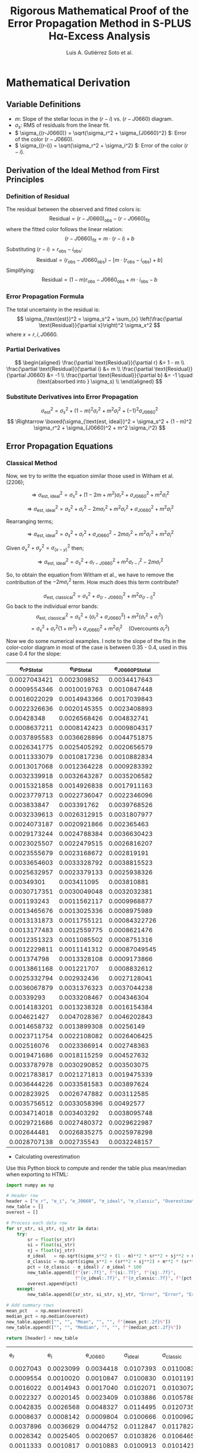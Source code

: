 #+TITLE: Rigorous Mathematical Proof of the Error Propagation Method in S-PLUS Hα-Excess Analysis
#+AUTHOR: Luis A. Gutiérrez Soto et al.
#+LINK: ADS Paper: https://ui.adsabs.harvard.edu/abs/2025arXiv250116530G/abstract
#+LATEX_HEADER: \usepackage{cancel}



* Mathematical Derivation
** Variable Definitions
- \( m \): Slope of the stellar locus in the \((r - i)\) vs. \((r - J0660)\) diagram.
- \( \sigma_s \): RMS of residuals from the linear fit.
- \( \sigma_{(r-J0660)} = \sqrt{\sigma_r^2 + \sigma_{J0660}^2} \): Error of the color \((r - J0660)\).
- \( \sigma_{(r-i)} = \sqrt{\sigma_r^2 + \sigma_i^2} \): Error of the color \((r - i)\).

** Derivation of the Ideal Method from First Principles
*** Definition of Residual
The residual between the observed and fitted colors is:
\[
\text{Residual} = (r - J0660)_{\text{obs}} - (r - J0660)_{\text{fit}}
\]
where the fitted color follows the linear relation:
\[
(r - J0660)_{\text{fit}} = m \cdot (r - i) + b
\]
Substituting \((r - i) = r_{\text{obs}} - i_{\text{obs}}\):
\[
\text{Residual} = (r_{\text{obs}} - J0660_{\text{obs}}) - \left[m \cdot (r_{\text{obs}} - i_{\text{obs}}) + b\right]
\]
Simplifying:
\[
\text{Residual} = (1 - m)r_{\text{obs}} - J0660_{\text{obs}} + m \cdot i_{\text{obs}} - b
\]

*** Error Propagation Formula
The total uncertainty in the residual is:
\[
\sigma_{\text{est}}^2 = \sigma_s^2 + \sum_{x} \left(\frac{\partial \text{Residual}}{\partial x}\right)^2 \sigma_x^2
\]
where \( x = r, i, J0660 \).

*** Partial Derivatives
\[
\begin{aligned}
\frac{\partial \text{Residual}}{\partial r} &= 1 - m \\
\frac{\partial \text{Residual}}{\partial i} &= m \\
\frac{\partial \text{Residual}}{\partial J0660} &= -1 \\
\frac{\partial \text{Residual}}{\partial b} &= -1 \quad (\text{absorbed into } \sigma_s) \\
\end{aligned}
\]

*** Substitute Derivatives into Error Propagation
\[
\sigma_{\text{est}}^2 = \sigma_s^2 + (1 - m)^2 \sigma_r^2 + m^2 \sigma_i^2 + (-1)^2 \sigma_{J0660}^2
\]
\[
\Rightarrow \boxed{\sigma_{\text{est, ideal}}^2 = \sigma_s^2 + (1 - m)^2 \sigma_r^2 + \sigma_{J0660}^2 + m^2 \sigma_i^2}
\]

** Error Propagation Equations
*** Classical Method

Now, we try to writte the equation similar those used in Witham et al. (2206);

\[
\Rightarrow \sigma_{\text{est, ideal}}^2 = \sigma_s^2 + (1 - 2m + m^2) \sigma_r^2 + \sigma_{J0660}^2 + m^2 \sigma_i^2
\]

\[
\Rightarrow \sigma_{\text{est, ideal}}^2 = \sigma_s^2 + \sigma_r^2 - 2m \sigma_r^2 + m^2 \sigma_r^2 + \sigma_{J0660}^2 + m^2 \sigma_i^2
\]

Rearranging terms;

\[
\Rightarrow \sigma_{\text{est, ideal}}^2 = \sigma_s^2 + \sigma_r^2 + \sigma_{J0660}^2 - 2m \sigma_r^2 + m^2 \sigma_r^2  + m^2 \sigma_i^2
\]

Given  \(\sigma_x^2 + \sigma_y^2 = \sigma_{(x - y)}^2 \) then;


\[
\Rightarrow \sigma_{\text{est, ideal}}^2 = \sigma_s^2 + \sigma_{r - J0660}^2 +  m^2 \sigma_{r - i}^2 - 2m \sigma_r^2 
\]

So, to obtain the equation from Witham et al., we have to remove the contribution of the \(- 2m \sigma_r^2\) term. How much does this term contribute?


\[
\sigma_{\text{est, classical}}^2 = \sigma_s^2 + \sigma_{(r-J0660)}^2 + m^2 \sigma_{(r-i)}^2
\]
Go back to the individual error bands:
\[
\sigma_{\text{est, classical}}^2 = \sigma_s^2 + (\sigma_r^2 + \sigma_{J0660}^2) + m^2 (\sigma_r^2 + \sigma_i^2)
\]
\[
= \sigma_s^2 + \sigma_r^2(1 + m^2) + \sigma_{J0660}^2 + m^2 \sigma_i^2 \quad \text{(Overcounts } \sigma_r^2 \text{)}
\]

Now we do some numerical examples. I note to the slope of the fits in the color-color diagram  in most of the case is between 0.35 - 0.4, used in this case 0.4 for the slope:

#+name: error-table
|     e_r_PStotal   |   e_i_PStotal   |  e_J0660_PStotal |
|-------------------+-----------------+------------------|
| 0.0027043421      | 0.002309852     | 0.0034417643     |
| 0.0009554346      | 0.0010019763    | 0.0010847448     |
| 0.0016022029      | 0.0014943366    | 0.0017039843     |
| 0.0022326636      | 0.0020145355    | 0.0023408893     |
| 0.00428348        | 0.0026568426    | 0.004832741      |
| 0.0008637211      | 0.0008142423    | 0.0009804317     |
| 0.0037895583      | 0.0036628896    | 0.0044751875     |
| 0.0026341775      | 0.0025405292    | 0.0020656579     |
| 0.0011333079      | 0.0010817236    | 0.0010882834     |
| 0.0013017068      | 0.0012364228    | 0.0009283392     |
| 0.0032339918      | 0.0032643287    | 0.0035206582     |
| 0.0015321858      | 0.0014926838    | 0.0017911163     |
| 0.0023779713      | 0.0022736047    | 0.0022346096     |
| 0.003833847       | 0.003391762     | 0.0039768526     |
| 0.0032339613      | 0.0026312915    | 0.0031807977     |
| 0.0024073187      | 0.0020921866    | 0.002365463      |
| 0.0029173244      | 0.0024788384    | 0.0036630423     |
| 0.0023025507      | 0.0022479515    | 0.0026816207     |
| 0.0023555679      | 0.0023168672    | 0.002819191      |
| 0.0033654603      | 0.0033328792    | 0.0038815523     |
| 0.0025632957      | 0.0023379133    | 0.0025938326     |
| 0.00349301        | 0.003411095     | 0.003810881      |
| 0.0030717351      | 0.0030049048    | 0.0032032381     |
| 0.001193243       | 0.0011562117    | 0.0009968877     |
| 0.0013465676      | 0.0013025336    | 0.0008975989     |
| 0.0013131873      | 0.0011755121    | 0.00084322726    |
| 0.0013177483      | 0.0012559775    | 0.0008621476     |
| 0.0012351323      | 0.0011085502    | 0.0008751316     |
| 0.0012229811      | 0.0011141312    | 0.00087049545    |
| 0.001374798       | 0.0013328108    | 0.0009173866     |
| 0.0013861168      | 0.001221707     | 0.0008832612     |
| 0.0025332794      | 0.002932436     | 0.0027128041     |
| 0.0036067879      | 0.0031376323    | 0.0037044238     |
| 0.00339293        | 0.0033208467    | 0.004346304      |
| 0.0014183201      | 0.0013238328    | 0.0016154384     |
| 0.004621427       | 0.0047028367    | 0.0046202843     |
| 0.0014658732      | 0.0013899308    | 0.00256149       |
| 0.0023711754      | 0.0022108082    | 0.0026406425     |
| 0.002516076       | 0.0023366914    | 0.002748363      |
| 0.0019471686      | 0.0018115259    | 0.004527632      |
| 0.0033787978      | 0.0030290852    | 0.003503075      |
| 0.0021783817      | 0.0021271813    | 0.0019475339     |
| 0.0036444226      | 0.0033581583    | 0.003897624      |
| 0.002823925       | 0.0026747882    | 0.003112585      |
| 0.0035756512      | 0.0033058396    | 0.00492577       |
| 0.0034714018      | 0.003403292     | 0.0038095748     |
| 0.0029721686      | 0.0027480372    | 0.0029622987     |
| 0.002644481       | 0.0026835275    | 0.0025978298     |
| 0.0028707138      | 0.002735543     | 0.0032248157     |

+ Calculating overestimation
Use this Python block to compute and render the table plus mean/median when exporting to HTML:

#+name: calculate-overestimation
#+begin_src python :var data=error-table :var m=0.4 :var sigma_s=0.01 :results value table
import numpy as np

# Header row
header = ["e_r", "e_i", "e_J0660", "σ_ideal", "σ_classic", "Overestimation (%)"]
new_table = []
overest = []

# Process each data row
for sr_str, si_str, sj_str in data:
    try:
        sr = float(sr_str)
        si = float(si_str)
        sj = float(sj_str)
        σ_ideal   = np.sqrt(sigma_s**2 + (1 - m)**2 * sr**2 + sj**2 + m**2 * si**2)
        σ_classic = np.sqrt(sigma_s**2 + (sr**2 + sj**2) + m**2 * (sr**2 + si**2))
        pct = (σ_classic - σ_ideal) / σ_ideal * 100
        new_table.append([f"{sr:.7f}", f"{si:.7f}", f"{sj:.7f}",
                          f"{σ_ideal:.7f}", f"{σ_classic:.7f}", f"{pct:.2f}%"])
        overest.append(pct)
    except:
        new_table.append([sr_str, si_str, sj_str, "Error", "Error", "Error"])

# Add summary rows
mean_pct   = np.mean(overest)
median_pct = np.median(overest)
new_table.append(["", "", "Mean", "", "", f"{mean_pct:.2f}%"])
new_table.append(["", "", "Median", "", "", f"{median_pct:.2f}%"])

return [header] + new_table
#+end_src

#+RESULTS: calculate-overestimation
|       e_r |       e_i |   e_J0660 |   σ_ideal | σ_classic | Overestimation (%) |
| 0.0027043 | 0.0023099 | 0.0034418 | 0.0107393 | 0.0110083 |              2.51% |
| 0.0009554 | 0.0010020 | 0.0010847 | 0.0100830 | 0.0101191 |              0.36% |
| 0.0016022 | 0.0014943 | 0.0017040 | 0.0102071 | 0.0103072 |              0.98% |
| 0.0022327 | 0.0020145 | 0.0023409 | 0.0103886 | 0.0105788 |              1.83% |
| 0.0042835 | 0.0026568 | 0.0048327 | 0.0114495 | 0.0120735 |              5.45% |
| 0.0008637 | 0.0008142 | 0.0009804 | 0.0100666 | 0.0100962 |              0.29% |
| 0.0037896 | 0.0036629 | 0.0044752 | 0.0112847 | 0.0117827 |              4.41% |
| 0.0026342 | 0.0025405 | 0.0020657 | 0.0103826 | 0.0106465 |              2.54% |
| 0.0011333 | 0.0010817 | 0.0010883 | 0.0100913 | 0.0101421 |              0.50% |
| 0.0013017 | 0.0012364 | 0.0009283 | 0.0100855 | 0.0101524 |              0.66% |
| 0.0032340 | 0.0032643 | 0.0035207 | 0.0108566 | 0.0112353 |              3.49% |
| 0.0015322 | 0.0014927 | 0.0017911 | 0.0102181 | 0.0103096 |              0.90% |
| 0.0023780 | 0.0022736 | 0.0022346 | 0.0103854 | 0.0106009 |              2.08% |
| 0.0038338 | 0.0033918 | 0.0039769 | 0.0110882 | 0.0116063 |              4.67% |
| 0.0032340 | 0.0026313 | 0.0031808 | 0.0107234 | 0.0111066 |              3.57% |
| 0.0024073 | 0.0020922 | 0.0023655 | 0.0104107 | 0.0106310 |              2.12% |
| 0.0029173 | 0.0024788 | 0.0036630 | 0.0108381 | 0.0111478 |              2.86% |
| 0.0023026 | 0.0022480 | 0.0026816 | 0.0104837 | 0.0106841 |              1.91% |
| 0.0023556 | 0.0023169 | 0.0028192 | 0.0105264 | 0.0107351 |              1.98% |
| 0.0033655 | 0.0033329 | 0.0038816 | 0.0109964 | 0.0114010 |              3.68% |
| 0.0025633 | 0.0023379 | 0.0025938 | 0.0104866 | 0.0107343 |              2.36% |
| 0.0034930 | 0.0034111 | 0.0038109 | 0.0109899 | 0.0114253 |              3.96% |
| 0.0030717 | 0.0030049 | 0.0032032 | 0.0107286 | 0.0110748 |              3.23% |
| 0.0011932 | 0.0011562 | 0.0009969 | 0.0100856 | 0.0101420 |              0.56% |
| 0.0013466 | 0.0013025 | 0.0008976 | 0.0100861 | 0.0101578 |              0.71% |
| 0.0013132 | 0.0011755 | 0.0008432 | 0.0100773 | 0.0101456 |              0.68% |
| 0.0013177 | 0.0012560 | 0.0008621 | 0.0100807 | 0.0101494 |              0.68% |
| 0.0012351 | 0.0011086 | 0.0008751 | 0.0100753 | 0.0101357 |              0.60% |
| 0.0012230 | 0.0011141 | 0.0008705 | 0.0100745 | 0.0101337 |              0.59% |
| 0.0013748 | 0.0013328 | 0.0009174 | 0.0100899 | 0.0101646 |              0.74% |
| 0.0013861 | 0.0012217 | 0.0008833 | 0.0100852 | 0.0101611 |              0.75% |
| 0.0025333 | 0.0029324 | 0.0027128 | 0.0105378 | 0.0107787 |              2.29% |
| 0.0036068 | 0.0031376 | 0.0037044 | 0.0109536 | 0.0114188 |              4.25% |
| 0.0033929 | 0.0033208 | 0.0043463 | 0.0111714 | 0.0115762 |              3.62% |
| 0.0014183 | 0.0013238 | 0.0016154 | 0.0101791 | 0.0102579 |              0.77% |
| 0.0046214 | 0.0047028 | 0.0046203 | 0.0115141 | 0.0122336 |              6.25% |
| 0.0014659 | 0.0013899 | 0.0025615 | 0.0103752 | 0.0104577 |              0.80% |
| 0.0023712 | 0.0022108 | 0.0026406 | 0.0104776 | 0.0106900 |              2.03% |
| 0.0025161 | 0.0023367 | 0.0027484 | 0.0105217 | 0.0107597 |              2.26% |
| 0.0019472 | 0.0018115 | 0.0045276 | 0.0110630 | 0.0111992 |              1.23% |
| 0.0033788 | 0.0030291 | 0.0035031 | 0.0108558 | 0.0112686 |              3.80% |
| 0.0021784 | 0.0021272 | 0.0019475 | 0.0103066 | 0.0104891 |              1.77% |
| 0.0036444 | 0.0033582 | 0.0038976 | 0.0110353 | 0.0115066 |              4.27% |
| 0.0028239 | 0.0026748 | 0.0031126 | 0.0106632 | 0.0109583 |              2.77% |
| 0.0035757 | 0.0033058 | 0.0049258 | 0.0114287 | 0.0118677 |              3.84% |
| 0.0034714 | 0.0034033 | 0.0038096 | 0.0109865 | 0.0114169 |              3.92% |
| 0.0029722 | 0.0027480 | 0.0029623 | 0.0106378 | 0.0109650 |              3.08% |
| 0.0026445 | 0.0026835 | 0.0025978 | 0.0105080 | 0.0107709 |              2.50% |
| 0.0028707 | 0.0027355 | 0.0032248 | 0.0107034 | 0.0110071 |              2.84% |
|           |           |      Mean |           |           |              2.33% |
|           |           |    Median |           |           |              2.26% |

The classical estimation of σσ results in an overestimation of about 2.32%, considering m=0.4,
which is typical for the fit in the stellar locus color–color diagram of S-PLUS, and assuming sigma_ss=0.01.

*** Luis's Method (Proposed)

See if I get a better apprximation on wich the covariance term contribute lees to the sigma value. Go back again to the ideal case:

\[
\Rightarrow \sigma_{\text{est, ideal}}^2 = \sigma_s^2 + \sigma_r^2 + \sigma_{J0660}^2 - 2m \sigma_r^2 + m^2 \sigma_r^2  + m^2 \sigma_i^2
\]

Rearrange;

\[
\Rightarrow \boxed{\sigma_{\text{est, ideal}}^2 = \sigma_s^2 + \sigma_r^2 + \sigma_{J0660}^2 + m^2 (\sigma_r^2  + \sigma_i^2}) - 2m \sigma_r^2
\]

Add and subtract the term: \(-2m(\sigma_r^2 + \sigma_{J0660}^2) + m^2(\sigma_r^2 + \sigma_{J0660}^2\), then:

\[
\Rightarrow \sigma_{\text{est, ideal}}^2 = \sigma_s^2 + \sigma_r^2 + \sigma_{J0660}^2 + m^2 (\sigma_r^2  + \sigma_i^2) - 2m \sigma_r^2 + (-2m(\sigma_r^2 + \sigma_{J0660}^2)+ m^2(\sigma_r^2 + \sigma_{J0660}^2)) - (-2m(\sigma_r^2 + \sigma_{J0660}^2)+ m^2(\sigma_r^2 + \sigma_{J0660}^2))
\]

Next, we rearrange and factorize:

\[
\Rightarrow \sigma_{\text{est, ideal}}^2 = \sigma_s^2 + (1 - 2m + m^2)(\sigma_r^2 + \sigma_{J0660}^2) + m^2 (\sigma_r^2  + \sigma_i^2) - 2m \sigma_r^2 - (-2m(\sigma_r^2 + \sigma_{J0660}^2) + m^2(\sigma_r^2 + \sigma_{J0660}^2))
\]

\[
\Rightarrow \boxed{\sigma_{\text{est, ideal}}^2 = \sigma_s^2 + (1 - m)^2(\sigma_r^2 + \sigma_{J0660}^2) + m^2 (\sigma_r^2  + \sigma_i^2}) + 2m\sigma_{J0660}^2 - m^2 \sigma_r^2 - m^2 \sigma_{J0660}^2
\]

\( \Rightarrow \sigma_{\mathrm{est,ideal}}^2 = \sigma_s^2 + (1 - m)^2(\sigma_r^2 + \sigma_{J0660}^2) + m^2(\sigma_r^2 + \sigma_i^2) - m^2\sigma_r^2 - m^2\sigma_{J0660}^2 + 2m\,\sigma_{J0660}^2 \)

\( \Rightarrow \sigma_{\mathrm{est,ideal}}^2 = \sigma_s^2 + (1 - m)^2(\sigma_r^2 + \sigma_{J0660}^2) + m^2(\sigma_r^2 + \sigma_i^2) - m^2\sigma_r^2 + (2m - m^2)\,\sigma_{J0660}^2 \)


The covariance term is: \(-m^2 \sigma_r^2 + (2m - m^2) \sigma_{J0660}^2\). Therefore, **the contribution** of this term is:

*** Simplified error estimate
By removing the covariance term, we keep only the color errors:

\( \sigma_{\mathrm{est,Luis}}^2 = \sigma_s^2 + (1 - m)^2\,\sigma_{(r - J0660)}^2 + m^2\,\sigma_{(r - i)}^2 \)

Contribution of the Removed Covariance Term


#+name: calculate-overestimation-Luis
#+begin_src python :var data=error-table :var m=0.4 :var sigma_s=0.01 :results output raw
import numpy as np

# Encabezado de la tabla
print("| e_r | e_i | e_J0660 | σ_ideal | σ_luis | Overestimation (%) |")
print("|-")

overest = []

for sr_str, si_str, sj_str in data:
    try:
        sr = float(sr_str); si = float(si_str); sj = float(sj_str)
        
        σ_ideal = np.sqrt(sigma_s**2 + (1 - m)**2 * sr**2 + sj**2 + m**2 * si**2)
        σ_luis = np.sqrt(sigma_s**2 + (1 - m)**2 * (sr**2 + sj**2) + m**2 * (sr**2 + si**2))
        
        pct = (σ_luis - σ_ideal) / σ_ideal * 100
        overest.append(pct)
        
        print(f"| {sr:.7f} | {si:.7f} | {sj:.7f} | {σ_ideal:.7f} | {σ_luis:.7f} | {pct:.2f}% |")
    except:
        print(f"| Error | Error | Error | Error | Error | Error |")

# Estadísticas finales
mean_pct = np.mean(overest)
median_pct = np.median(overest)
print("|-")
print(f"| | | Mean | | | {mean_pct:.2f}% |")
print(f"| | | Median | | | {median_pct:.2f}% |")
#+end_src

#+RESULTS: calculate-overestimation-Luis
|       e_r |       e_i |   e_J0660 |   σ_ideal |    σ_luis | Overestimation (%) |
|-----------+-----------+-----------+-----------+-----------+--------------------|
| 0.0027043 | 0.0023099 | 0.0034418 | 0.0107393 | 0.0104365 |             -2.82% |
| 0.0009554 | 0.0010020 | 0.0010847 | 0.0100830 | 0.0100528 |             -0.30% |
| 0.0016022 | 0.0014943 | 0.0017040 | 0.0102071 | 0.0101359 |             -0.70% |
| 0.0022327 | 0.0020145 | 0.0023409 | 0.0103886 | 0.0102574 |             -1.26% |
| 0.0042835 | 0.0026568 | 0.0048327 | 0.0114495 | 0.0109123 |             -4.69% |
| 0.0008637 | 0.0008142 | 0.0009804 | 0.0100666 | 0.0100419 |             -0.24% |
| 0.0037896 | 0.0036629 | 0.0044752 | 0.0112847 | 0.0108085 |             -4.22% |
| 0.0026342 | 0.0025405 | 0.0020657 | 0.0103826 | 0.0103042 |             -0.75% |
| 0.0011333 | 0.0010817 | 0.0010883 | 0.0100913 | 0.0100639 |             -0.27% |
| 0.0013017 | 0.0012364 | 0.0009283 | 0.0100855 | 0.0100715 |             -0.14% |
| 0.0032340 | 0.0032643 | 0.0035207 | 0.0108566 | 0.0105644 |             -2.69% |
| 0.0015322 | 0.0014927 | 0.0017911 | 0.0102181 | 0.0101357 |             -0.81% |
| 0.0023780 | 0.0022736 | 0.0022346 | 0.0103854 | 0.0102745 |             -1.07% |
| 0.0038338 | 0.0033918 | 0.0039769 | 0.0110882 | 0.0107321 |             -3.21% |
| 0.0032340 | 0.0026313 | 0.0031808 | 0.0107234 | 0.0104971 |             -2.11% |
| 0.0024073 | 0.0020922 | 0.0023655 | 0.0104107 | 0.0102824 |             -1.23% |
| 0.0029173 | 0.0024788 | 0.0036630 | 0.0108381 | 0.0104995 |             -3.12% |
| 0.0023026 | 0.0022480 | 0.0026816 | 0.0104837 | 0.0103031 |             -1.72% |
| 0.0023556 | 0.0023169 | 0.0028192 | 0.0105264 | 0.0103250 |             -1.91% |
| 0.0033655 | 0.0033329 | 0.0038816 | 0.0109964 | 0.0106344 |             -3.29% |
| 0.0025633 | 0.0023379 | 0.0025938 | 0.0104866 | 0.0103302 |             -1.49% |
| 0.0034930 | 0.0034111 | 0.0038109 | 0.0109899 | 0.0106506 |             -3.09% |
| 0.0030717 | 0.0030049 | 0.0032032 | 0.0107286 | 0.0104902 |             -2.22% |
| 0.0011932 | 0.0011562 | 0.0009969 | 0.0100856 | 0.0100654 |             -0.20% |
| 0.0013466 | 0.0013025 | 0.0008976 | 0.0100861 | 0.0100749 |             -0.11% |
| 0.0013132 | 0.0011755 | 0.0008432 | 0.0100773 | 0.0100685 |             -0.09% |
| 0.0013177 | 0.0012560 | 0.0008621 | 0.0100807 | 0.0100709 |             -0.10% |
| 0.0012351 | 0.0011086 | 0.0008751 | 0.0100753 | 0.0100631 |             -0.12% |
| 0.0012230 | 0.0011141 | 0.0008705 | 0.0100745 | 0.0100623 |             -0.12% |
| 0.0013748 | 0.0013328 | 0.0009174 | 0.0100899 | 0.0100782 |             -0.12% |
| 0.0013861 | 0.0012217 | 0.0008833 | 0.0100852 | 0.0100757 |             -0.09% |
| 0.0025333 | 0.0029324 | 0.0027128 | 0.0105378 | 0.0103616 |             -1.67% |
| 0.0036068 | 0.0031376 | 0.0037044 | 0.0109536 | 0.0106433 |             -2.83% |
| 0.0033929 | 0.0033208 | 0.0043463 | 0.0111714 | 0.0107029 |             -4.19% |
| 0.0014183 | 0.0013238 | 0.0016154 | 0.0101791 | 0.0101127 |             -0.65% |
| 0.0046214 | 0.0047028 | 0.0046203 | 0.0115141 | 0.0110603 |             -3.94% |
| 0.0014659 | 0.0013899 | 0.0025615 | 0.0103752 | 0.0101877 |             -1.81% |
| 0.0023712 | 0.0022108 | 0.0026406 | 0.0104776 | 0.0103061 |             -1.64% |
| 0.0025161 | 0.0023367 | 0.0027484 | 0.0105217 | 0.0103385 |             -1.74% |
| 0.0019472 | 0.0018115 | 0.0045276 | 0.0110630 | 0.0104822 |             -5.25% |
| 0.0033788 | 0.0030291 | 0.0035031 | 0.0108558 | 0.0105746 |             -2.59% |
| 0.0021784 | 0.0021272 | 0.0019475 | 0.0103066 | 0.0102253 |             -0.79% |
| 0.0036444 | 0.0033582 | 0.0038976 | 0.0110353 | 0.0106855 |             -3.17% |
| 0.0028239 | 0.0026748 | 0.0031126 | 0.0106632 | 0.0104297 |             -2.19% |
| 0.0035757 | 0.0033058 | 0.0049258 | 0.0114287 | 0.0108227 |             -5.30% |
| 0.0034714 | 0.0034033 | 0.0038096 | 0.0109865 | 0.0106463 |             -3.10% |
| 0.0029722 | 0.0027480 | 0.0029623 | 0.0106378 | 0.0104384 |             -1.87% |
| 0.0026445 | 0.0026835 | 0.0025978 | 0.0105080 | 0.0103546 |             -1.46% |
| 0.0028707 | 0.0027355 | 0.0032248 | 0.0107034 | 0.0104511 |             -2.36% |
|-----------+-----------+-----------+-----------+-----------+--------------------|
|           |           |      Mean |           |           |             -1.85% |
|           |           |    Median |           |           |             -1.72% |

The luis aproximation subestima the sigma in around -1.85%.

**** Classic versus Luis aproximation
Now Comparing Classic vs. Luis Overestimation

#+name: calculate-overestimation-compare
#+begin_src python :var data=error-table :var m=0.4 :var sigma_s=0.01 :return table 
import numpy as np

# Header row
header = [
    "e_r", "e_i", "e_J0660",
    "σ_ideal", "σ_classic", "σ_luis",
    "Classic overestimation (%)", "Luis overestimation (%)"
]

new_table = []
overest_classic = []
overest_luis = []

# Process each data row
for sr_str, si_str, sj_str in data:
    try:
        sr = float(sr_str)
        si = float(si_str)
        sj = float(sj_str)

        σ_ideal   = np.sqrt(
            sigma_s**2 +
            (1 - m)**2 * sr**2 +
            sj**2 +
            m**2 * si**2
        )
        σ_classic = np.sqrt(
            sigma_s**2 +
            (sr**2 + sj**2) +
            m**2 * (sr**2 + si**2)
        )
        σ_luis    = np.sqrt(
            sigma_s**2 +
            (1 - m)**2 * (sr**2 + sj**2) +
            m**2 * (sr**2 + si**2)
        )

        pct_classic = (σ_classic - σ_ideal) / σ_ideal * 100
        pct_luis    = (σ_luis    - σ_ideal) / σ_ideal * 100

        new_table.append([
            f"{sr:.7f}", f"{si:.7f}", f"{sj:.7f}",
            f"{σ_ideal:.7f}", f"{σ_classic:.7f}", f"{σ_luis:.7f}",
            f"{pct_classic:.2f}%", f"{pct_luis:.2f}%"
        ])
        overest_classic.append(pct_classic)
        overest_luis.append(pct_luis)

    except:
        new_table.append([sr_str, si_str, sj_str] + ["Error"] * 5)

# Compute summary statistics
mean_c   = np.mean(overest_classic)
median_c = np.median(overest_classic)
min_c    = np.min(overest_classic)
max_c    = np.max(overest_classic)

mean_l   = np.mean(overest_luis)
median_l = np.median(overest_luis)
min_l    = np.min(overest_luis)
max_l    = np.max(overest_luis)

# Append summary rows
new_table.append(["", "", "Mean", "", "", "",
                  f"{mean_c:.2f}%", f"{mean_l:.2f}%"])
new_table.append(["", "", "Median", "", "", "",
                  f"{median_c:.2f}%", f"{median_l:.2f}%"])
new_table.append(["", "", "Min", "", "", "",
                  f"{min_c:.2f}%", f"{min_l:.2f}%"])
new_table.append(["", "", "Max", "", "", "",
                  f"{max_c:.2f}%", f"{max_l:.2f}%"])

# Return full table
return [header] + new_table
#+end_src


#+RESULTS: calculate-overestimation-compare
|       e_r |       e_i |   e_J0660 |   σ_ideal | σ_classic |    σ_luis | Classic overestimation (%) | Luis overestimation (%) |
| 0.0027043 | 0.0023099 | 0.0034418 | 0.0107393 | 0.0110083 | 0.0104365 |                      2.51% |                  -2.82% |
| 0.0009554 | 0.0010020 | 0.0010847 | 0.0100830 | 0.0101191 | 0.0100528 |                      0.36% |                  -0.30% |
| 0.0016022 | 0.0014943 | 0.0017040 | 0.0102071 | 0.0103072 | 0.0101359 |                      0.98% |                  -0.70% |
| 0.0022327 | 0.0020145 | 0.0023409 | 0.0103886 | 0.0105788 | 0.0102574 |                      1.83% |                  -1.26% |
| 0.0042835 | 0.0026568 | 0.0048327 | 0.0114495 | 0.0120735 | 0.0109123 |                      5.45% |                  -4.69% |
| 0.0008637 | 0.0008142 | 0.0009804 | 0.0100666 | 0.0100962 | 0.0100419 |                      0.29% |                  -0.24% |
| 0.0037896 | 0.0036629 | 0.0044752 | 0.0112847 | 0.0117827 | 0.0108085 |                      4.41% |                  -4.22% |
| 0.0026342 | 0.0025405 | 0.0020657 | 0.0103826 | 0.0106465 | 0.0103042 |                      2.54% |                  -0.75% |
| 0.0011333 | 0.0010817 | 0.0010883 | 0.0100913 | 0.0101421 | 0.0100639 |                      0.50% |                  -0.27% |
| 0.0013017 | 0.0012364 | 0.0009283 | 0.0100855 | 0.0101524 | 0.0100715 |                      0.66% |                  -0.14% |
| 0.0032340 | 0.0032643 | 0.0035207 | 0.0108566 | 0.0112353 | 0.0105644 |                      3.49% |                  -2.69% |
| 0.0015322 | 0.0014927 | 0.0017911 | 0.0102181 | 0.0103096 | 0.0101357 |                      0.90% |                  -0.81% |
| 0.0023780 | 0.0022736 | 0.0022346 | 0.0103854 | 0.0106009 | 0.0102745 |                      2.08% |                  -1.07% |
| 0.0038338 | 0.0033918 | 0.0039769 | 0.0110882 | 0.0116063 | 0.0107321 |                      4.67% |                  -3.21% |
| 0.0032340 | 0.0026313 | 0.0031808 | 0.0107234 | 0.0111066 | 0.0104971 |                      3.57% |                  -2.11% |
| 0.0024073 | 0.0020922 | 0.0023655 | 0.0104107 | 0.0106310 | 0.0102824 |                      2.12% |                  -1.23% |
| 0.0029173 | 0.0024788 | 0.0036630 | 0.0108381 | 0.0111478 | 0.0104995 |                      2.86% |                  -3.12% |
| 0.0023026 | 0.0022480 | 0.0026816 | 0.0104837 | 0.0106841 | 0.0103031 |                      1.91% |                  -1.72% |
| 0.0023556 | 0.0023169 | 0.0028192 | 0.0105264 | 0.0107351 | 0.0103250 |                      1.98% |                  -1.91% |
| 0.0033655 | 0.0033329 | 0.0038816 | 0.0109964 | 0.0114010 | 0.0106344 |                      3.68% |                  -3.29% |
| 0.0025633 | 0.0023379 | 0.0025938 | 0.0104866 | 0.0107343 | 0.0103302 |                      2.36% |                  -1.49% |
| 0.0034930 | 0.0034111 | 0.0038109 | 0.0109899 | 0.0114253 | 0.0106506 |                      3.96% |                  -3.09% |
| 0.0030717 | 0.0030049 | 0.0032032 | 0.0107286 | 0.0110748 | 0.0104902 |                      3.23% |                  -2.22% |
| 0.0011932 | 0.0011562 | 0.0009969 | 0.0100856 | 0.0101420 | 0.0100654 |                      0.56% |                  -0.20% |
| 0.0013466 | 0.0013025 | 0.0008976 | 0.0100861 | 0.0101578 | 0.0100749 |                      0.71% |                  -0.11% |
| 0.0013132 | 0.0011755 | 0.0008432 | 0.0100773 | 0.0101456 | 0.0100685 |                      0.68% |                  -0.09% |
| 0.0013177 | 0.0012560 | 0.0008621 | 0.0100807 | 0.0101494 | 0.0100709 |                      0.68% |                  -0.10% |
| 0.0012351 | 0.0011086 | 0.0008751 | 0.0100753 | 0.0101357 | 0.0100631 |                      0.60% |                  -0.12% |
| 0.0012230 | 0.0011141 | 0.0008705 | 0.0100745 | 0.0101337 | 0.0100623 |                      0.59% |                  -0.12% |
| 0.0013748 | 0.0013328 | 0.0009174 | 0.0100899 | 0.0101646 | 0.0100782 |                      0.74% |                  -0.12% |
| 0.0013861 | 0.0012217 | 0.0008833 | 0.0100852 | 0.0101611 | 0.0100757 |                      0.75% |                  -0.09% |
| 0.0025333 | 0.0029324 | 0.0027128 | 0.0105378 | 0.0107787 | 0.0103616 |                      2.29% |                  -1.67% |
| 0.0036068 | 0.0031376 | 0.0037044 | 0.0109536 | 0.0114188 | 0.0106433 |                      4.25% |                  -2.83% |
| 0.0033929 | 0.0033208 | 0.0043463 | 0.0111714 | 0.0115762 | 0.0107029 |                      3.62% |                  -4.19% |
| 0.0014183 | 0.0013238 | 0.0016154 | 0.0101791 | 0.0102579 | 0.0101127 |                      0.77% |                  -0.65% |
| 0.0046214 | 0.0047028 | 0.0046203 | 0.0115141 | 0.0122336 | 0.0110603 |                      6.25% |                  -3.94% |
| 0.0014659 | 0.0013899 | 0.0025615 | 0.0103752 | 0.0104577 | 0.0101877 |                      0.80% |                  -1.81% |
| 0.0023712 | 0.0022108 | 0.0026406 | 0.0104776 | 0.0106900 | 0.0103061 |                      2.03% |                  -1.64% |
| 0.0025161 | 0.0023367 | 0.0027484 | 0.0105217 | 0.0107597 | 0.0103385 |                      2.26% |                  -1.74% |
| 0.0019472 | 0.0018115 | 0.0045276 | 0.0110630 | 0.0111992 | 0.0104822 |                      1.23% |                  -5.25% |
| 0.0033788 | 0.0030291 | 0.0035031 | 0.0108558 | 0.0112686 | 0.0105746 |                      3.80% |                  -2.59% |
| 0.0021784 | 0.0021272 | 0.0019475 | 0.0103066 | 0.0104891 | 0.0102253 |                      1.77% |                  -0.79% |
| 0.0036444 | 0.0033582 | 0.0038976 | 0.0110353 | 0.0115066 | 0.0106855 |                      4.27% |                  -3.17% |
| 0.0028239 | 0.0026748 | 0.0031126 | 0.0106632 | 0.0109583 | 0.0104297 |                      2.77% |                  -2.19% |
| 0.0035757 | 0.0033058 | 0.0049258 | 0.0114287 | 0.0118677 | 0.0108227 |                      3.84% |                  -5.30% |
| 0.0034714 | 0.0034033 | 0.0038096 | 0.0109865 | 0.0114169 | 0.0106463 |                      3.92% |                  -3.10% |
| 0.0029722 | 0.0027480 | 0.0029623 | 0.0106378 | 0.0109650 | 0.0104384 |                      3.08% |                  -1.87% |
| 0.0026445 | 0.0026835 | 0.0025978 | 0.0105080 | 0.0107709 | 0.0103546 |                      2.50% |                  -1.46% |
| 0.0028707 | 0.0027355 | 0.0032248 | 0.0107034 | 0.0110071 | 0.0104511 |                      2.84% |                  -2.36% |
|           |           |      Mean |           |           |           |                      2.33% |                  -1.85% |
|           |           |    Median |           |           |           |                      2.26% |                  -1.72% |
|           |           |       Min |           |           |           |                      0.29% |                  -5.30% |
|           |           |       Max |           |           |           |                      6.25% |                  -0.09% |

Clearly, Luis’s approximation is closer to the ideal case, underestimating by only about 1.85%, compared to the classical method, which overestimates by approximately 2.33%.

Now estimate the value of the covariance term for both case:

#+name: calculate-covarianze
#+begin_src python :var data=error-table :var m=0.4 :var sigma_s=0.01 :results value table
import numpy as np

# Header for the output table
header = ["e_r", "e_i", "e_J0660", "Cov_classic", "Cov_Luis"]
output = []

# Compute covariance terms for each row
for sr_str, si_str, sj_str in data:
    try:
        sr = float(sr_str)
        sj = float(sj_str)
        # Classical covariance term
        cov_classic = -2 * m * sr**2
        # Luis covariance term
        cov_luis = -m**2 * sr**2 + (2 * m - m**2) * sj**2

        output.append([
            f"{sr:.7f}",
            si_str,
            f"{sj:.7f}",
            f"{cov_classic:.7e}",
            f"{cov_luis:.7e}"
        ])
    except Exception:
        output.append([sr_str, si_str, sj_str, "Error", "Error"])

# Return header + computed rows
return [header] + output
#+end_src

#+RESULTS: calculate-covarianze
|       e_r |          e_i |   e_J0660 |    Cov_classic |      Cov_Luis |
| 0.0027043 |  0.002309852 | 0.0034418 | -5.8507730e-06 | 6.4111200e-06 |
| 0.0009554 | 0.0010019763 | 0.0010847 | -7.3028422e-07 | 6.0701278e-07 |
| 0.0016022 | 0.0014943366 | 0.0017040 | -2.0536433e-06 | 1.4475513e-06 |
| 0.0022327 | 0.0020145355 | 0.0023409 | -3.9878294e-06 | 2.7094823e-06 |
| 0.0042835 | 0.0026568426 | 0.0048327 | -1.4678561e-05 | 1.2011735e-05 |
| 0.0008637 | 0.0008142423 | 0.0009804 | -5.9681131e-07 | 4.9583538e-07 |
| 0.0037896 | 0.0036628896 | 0.0044752 | -1.1488602e-05 | 1.0519754e-05 |
| 0.0026342 | 0.0025405292 | 0.0020657 | -5.5511129e-06 | 1.6206207e-06 |
| 0.0011333 | 0.0010817236 | 0.0010883 | -1.0275094e-06 | 5.5248900e-07 |
| 0.0013017 | 0.0012364228 | 0.0009283 | -1.3555525e-06 | 2.8045025e-07 |
| 0.0032340 | 0.0032643287 | 0.0035207 | -8.3669624e-06 | 6.2594294e-06 |
| 0.0015322 | 0.0014926838 | 0.0017911 | -1.8780747e-06 | 1.6775675e-06 |
| 0.0023780 | 0.0022736047 | 0.0022346 | -4.5237980e-06 | 2.2910676e-06 |
| 0.0038338 |  0.003391762 | 0.0039769 | -1.1758706e-05 | 7.7700870e-06 |
| 0.0032340 | 0.0026312915 | 0.0031808 | -8.3668046e-06 | 4.8018225e-06 |
| 0.0024073 | 0.0020921866 | 0.0023655 | -4.6361467e-06 | 2.6538364e-06 |
| 0.0029173 | 0.0024788384 | 0.0036630 | -6.8086253e-06 | 7.2257174e-06 |
| 0.0023026 | 0.0022479515 | 0.0026816 | -4.2413918e-06 | 3.7540190e-06 |
| 0.0023556 | 0.0023168672 | 0.0028192 | -4.4389601e-06 | 4.1988242e-06 |
| 0.0033655 | 0.0033328792 | 0.0038816 | -9.0610584e-06 | 7.8303152e-06 |
| 0.0025633 | 0.0023379133 | 0.0025938 | -5.2563879e-06 | 3.2546217e-06 |
| 0.0034930 |  0.003411095 | 0.0038109 | -9.7608951e-06 | 7.3424219e-06 |
| 0.0030717 | 0.0030049048 | 0.0032032 | -7.5484452e-06 | 5.0571809e-06 |
| 0.0011932 | 0.0011562117 | 0.0009969 | -1.1390631e-06 | 4.0820984e-07 |
| 0.0013466 | 0.0013025336 | 0.0008976 | -1.4505954e-06 | 2.2551853e-07 |
| 0.0013132 | 0.0011755121 | 0.0008432 | -1.3795687e-06 | 1.7914687e-07 |
| 0.0013177 | 0.0012559775 | 0.0008621 | -1.3891685e-06 | 1.9787734e-07 |
| 0.0012351 | 0.0011085502 | 0.0008751 | -1.2204414e-06 | 2.4605912e-07 |
| 0.0012230 | 0.0011141312 | 0.0008705 | -1.1965462e-06 | 2.4565865e-07 |
| 0.0013748 | 0.0013328108 | 0.0009174 | -1.5120556e-06 | 2.3621170e-07 |
| 0.0013861 |  0.001221707 | 0.0008833 | -1.5370558e-06 | 1.9188506e-07 |
| 0.0025333 |  0.002932436 | 0.0027128 | -5.1340036e-06 | 3.6831552e-06 |
| 0.0036068 | 0.0031376323 | 0.0037044 | -1.0407135e-05 | 6.7011366e-06 |
| 0.0033929 | 0.0033208467 | 0.0043463 | -9.2095792e-06 | 1.0247914e-05 |
| 0.0014183 | 0.0013238328 | 0.0016154 | -1.6093055e-06 | 1.3483093e-06 |
| 0.0046214 | 0.0047028367 | 0.0046203 | -1.7086070e-05 | 1.0244883e-05 |
| 0.0014659 | 0.0013899308 | 0.0025615 | -1.7190274e-06 | 3.8553824e-06 |
| 0.0023712 | 0.0022108082 | 0.0026406 | -4.4979782e-06 | 3.5631198e-06 |
| 0.0025161 | 0.0023366914 | 0.0027484 | -5.0645108e-06 | 3.8213373e-06 |
| 0.0019472 | 0.0018115259 | 0.0045276 | -3.0331724e-06 | 1.2513014e-05 |
| 0.0033788 | 0.0030290852 | 0.0035031 | -9.1330197e-06 | 6.0271781e-06 |
| 0.0021784 | 0.0021271813 | 0.0019475 | -3.7962775e-06 | 1.6681930e-06 |
| 0.0036444 | 0.0033581583 | 0.0038976 | -1.0625453e-05 | 7.5974520e-06 |
| 0.0028239 | 0.0026747882 | 0.0031126 | -6.3796419e-06 | 4.9245103e-06 |
| 0.0035757 | 0.0033058396 | 0.0049258 | -1.0228225e-05 | 1.3482809e-05 |
| 0.0034714 |  0.003403292 | 0.0038096 | -9.6405044e-06 | 7.3601296e-06 |
| 0.0029722 | 0.0027480372 | 0.0029623 | -7.0670289e-06 | 4.2027309e-06 |
| 0.0026445 | 0.0026835275 | 0.0025978 | -5.5946238e-06 | 3.2002558e-06 |
| 0.0028707 |  0.002735543 | 0.0032248 | -6.5927982e-06 | 5.3370796e-06 |

The comparison between the classical covariance and the alternative method implemented by
Luis reveals that the latter consistently yields values closer to zero. This indicates
a weaker linear dependency between the photometric errors of the \(r\), \(i\), and \(J0660\) filters.
A covariance closer to zero suggests that the method proposed by Luis more effectively minimizes
spurious correlations among uncertainties, bringing the error structure closer to the ideal
assumption of independence. Therefore, the "Cov_Luis" approach provides
a more reliable representation of the photometric error relationships in this context.
